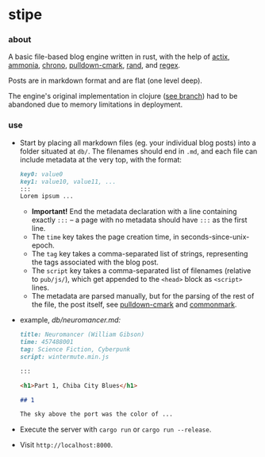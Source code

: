 * stipe

[[https://b.agaric.net/pub/img/agaric-64.png]]

*** about

A basic file-based blog engine written in rust, with the help of
[[https://actix.rs/][actix]],
[[https://github.com/rust-ammonia/ammonia][ammonia]],
[[https://crates.io/crates/chrono][chrono]],
[[https://github.com/raphlinus/pulldown-cmark][pulldown-cmark]],
[[https://crates.io/crates/rand][rand]], and
[[https://crates.io/crates/regex][regex]].

Posts are in markdown format and are flat (one level deep).

The engine's original implementation in clojure ([[https://github.com/blobject/stipe/tree/clojure][see branch]]) had to be abandoned due to memory limitations in deployment.

*** use

- Start by placing all markdown files (eg. your individual blog posts) into a folder situated at =db/=. The filenames should end in =.md=, and each file can include metadata at the very top, with the format:

    #+BEGIN_SRC markdown
    key0: value0
    key1: value10, value11, ...
    :::
    Lorem ipsum ...
    #+END_SRC

  - *Important!* End the metadata declaration with a line containing exactly =:::= -- a page with no metadata should have =:::= as the first line.
  - The =time= key takes the page creation time, in seconds-since-unix-epoch.
  - The =tag= key takes a comma-separated list of strings, representing the tags associated with the blog post.
  - The =script= key takes a comma-separated list of filenames (relative to ~pub/js/~), which get appended to the ~<head>~ block as ~<script>~ lines.
  - The metadata are parsed manually, but for the parsing of the rest of the file, the post itself, see [[https://github.com/raphlinus/pulldown-cmark][pulldown-cmark]] and [[https://spec.commonmark.org/][commonmark]].

- example, /db\slash{}neuromancer.md:/

    #+BEGIN_SRC markdown
    title: Neuromancer (William Gibson)
    time: 457488001
    tag: Science Fiction, Cyberpunk
    script: wintermute.min.js
    
    :::
    
    <h1>Part 1, Chiba City Blues</h1>
    
    ## 1
    
    The sky above the port was the color of ...
    #+END_SRC

- Execute the server with ~cargo run~ or ~cargo run --release~.

- Visit =http://localhost:8000=.
